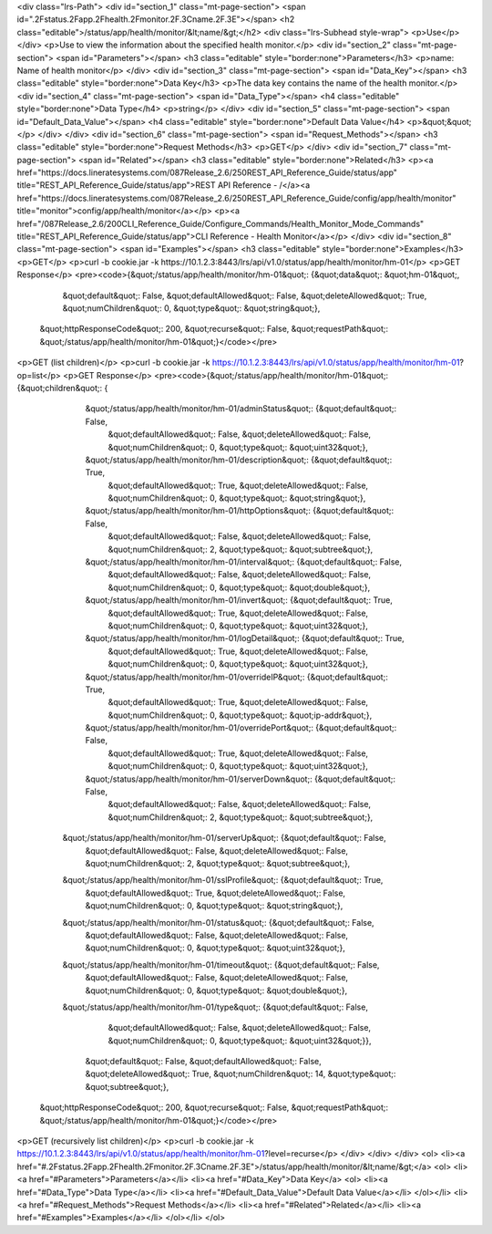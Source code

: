 <div class="lrs-Path">
<div id="section_1" class="mt-page-section">
<span id=".2Fstatus.2Fapp.2Fhealth.2Fmonitor.2F.3Cname.2F.3E"></span>
<h2 class="editable">/status/app/health/monitor/&lt;name/&gt;</h2>
<div class="lrs-Subhead style-wrap">
<p>Use</p>
</div>
<p>Use to view the information about the specified health monitor.</p>
<div id="section_2" class="mt-page-section">
<span id="Parameters"></span>
<h3 class="editable" style="border:none">Parameters</h3>
<p>name: Name of health monitor</p>
</div>
<div id="section_3" class="mt-page-section">
<span id="Data_Key"></span>
<h3 class="editable" style="border:none">Data Key</h3>
<p>The data key contains the name of the health monitor.</p>
<div id="section_4" class="mt-page-section">
<span id="Data_Type"></span>
<h4 class="editable" style="border:none">Data Type</h4>
<p>string</p>
</div>
<div id="section_5" class="mt-page-section">
<span id="Default_Data_Value"></span>
<h4 class="editable" style="border:none">Default Data Value</h4>
<p>&quot;&quot;</p>
</div>
</div>
<div id="section_6" class="mt-page-section">
<span id="Request_Methods"></span>
<h3 class="editable" style="border:none">Request Methods</h3>
<p>GET</p>
</div>
<div id="section_7" class="mt-page-section">
<span id="Related"></span>
<h3 class="editable" style="border:none">Related</h3>
<p><a href="https://docs.lineratesystems.com/087Release_2.6/250REST_API_Reference_Guide/status/app" title="REST_API_Reference_Guide/status/app">REST API Reference - /</a><a href="https://docs.lineratesystems.com/087Release_2.6/250REST_API_Reference_Guide/config/app/health/monitor" title="monitor">config/app/health/monitor</a></p>
<p><a href="/087Release_2.6/200CLI_Reference_Guide/Configure_Commands/Health_Monitor_Mode_Commands" title="REST_API_Reference_Guide/status/app">CLI Reference - Health Monitor</a></p>
</div>
<div id="section_8" class="mt-page-section">
<span id="Examples"></span>
<h3 class="editable" style="border:none">Examples</h3>
<p>GET</p>
<p>curl -b cookie.jar -k https://10.1.2.3:8443/lrs/api/v1.0/status/app/health/monitor/hm-01</p>
<p>GET Response</p>
<pre><code>{&quot;/status/app/health/monitor/hm-01&quot;: {&quot;data&quot;: &quot;hm-01&quot;,
                                       &quot;default&quot;: False,
                                       &quot;defaultAllowed&quot;: False,
                                       &quot;deleteAllowed&quot;: True,
                                       &quot;numChildren&quot;: 0,
                                       &quot;type&quot;: &quot;string&quot;},
 &quot;httpResponseCode&quot;: 200,
 &quot;recurse&quot;: False,
 &quot;requestPath&quot;: &quot;/status/app/health/monitor/hm-01&quot;}</code></pre>
<p>GET (list children)</p>
<p>curl -b cookie.jar -k https://10.1.2.3:8443/lrs/api/v1.0/status/app/health/monitor/hm-01?op=list</p>
<p>GET Response</p>
<pre><code>{&quot;/status/app/health/monitor/hm-01&quot;: {&quot;children&quot;: {
                      &quot;/status/app/health/monitor/hm-01/adminStatus&quot;: {&quot;default&quot;: False,
                                                                       &quot;defaultAllowed&quot;: False,
                                                                       &quot;deleteAllowed&quot;: False,
                                                                       &quot;numChildren&quot;: 0,
                                                                       &quot;type&quot;: &quot;uint32&quot;},
                      &quot;/status/app/health/monitor/hm-01/description&quot;: {&quot;default&quot;: True,
                                                                       &quot;defaultAllowed&quot;: True,
                                                                       &quot;deleteAllowed&quot;: False,
                                                                       &quot;numChildren&quot;: 0,
                                                                       &quot;type&quot;: &quot;string&quot;},
                      &quot;/status/app/health/monitor/hm-01/httpOptions&quot;: {&quot;default&quot;: False,
                                                                       &quot;defaultAllowed&quot;: False,
                                                                       &quot;deleteAllowed&quot;: False,
                                                                       &quot;numChildren&quot;: 2,
                                                                       &quot;type&quot;: &quot;subtree&quot;},
                      &quot;/status/app/health/monitor/hm-01/interval&quot;: {&quot;default&quot;: False,
                                                                                                    &quot;defaultAllowed&quot;: False,
                                                                                                    &quot;deleteAllowed&quot;: False,
                                                                                                    &quot;numChildren&quot;: 0,
                                                                                                    &quot;type&quot;: &quot;double&quot;},
                      &quot;/status/app/health/monitor/hm-01/invert&quot;: {&quot;default&quot;: True,
                                                                                                  &quot;defaultAllowed&quot;: True,
                                                                                                  &quot;deleteAllowed&quot;: False,
                                                                                                  &quot;numChildren&quot;: 0,
                                                                                                  &quot;type&quot;: &quot;uint32&quot;},
                      &quot;/status/app/health/monitor/hm-01/logDetail&quot;: {&quot;default&quot;: True,
                                                                                                     &quot;defaultAllowed&quot;: True,
                                                                                                     &quot;deleteAllowed&quot;: False,
                                                                                                     &quot;numChildren&quot;: 0,
                                                                                                     &quot;type&quot;: &quot;uint32&quot;},
                      &quot;/status/app/health/monitor/hm-01/overrideIP&quot;: {&quot;default&quot;: True,
                                                                                                      &quot;defaultAllowed&quot;: True,
                                                                                                      &quot;deleteAllowed&quot;: False,
                                                                                                      &quot;numChildren&quot;: 0,
                                                                                                      &quot;type&quot;: &quot;ip-addr&quot;},
                      &quot;/status/app/health/monitor/hm-01/overridePort&quot;: {&quot;default&quot;: False,
                                                                                                        &quot;defaultAllowed&quot;: True,
                                                                                                        &quot;deleteAllowed&quot;: False,
                                                                                                        &quot;numChildren&quot;: 0,
                                                                                                        &quot;type&quot;: &quot;uint32&quot;},
                      &quot;/status/app/health/monitor/hm-01/serverDown&quot;: {&quot;default&quot;: False,
                                                                                                      &quot;defaultAllowed&quot;: False,
                                                                                                      &quot;deleteAllowed&quot;: False,
                                                                                                      &quot;numChildren&quot;: 2,
                                                                                                      &quot;type&quot;: &quot;subtree&quot;},
                     &quot;/status/app/health/monitor/hm-01/serverUp&quot;: {&quot;default&quot;: False,
                                                                                                    &quot;defaultAllowed&quot;: False,
                                                                                                    &quot;deleteAllowed&quot;: False,
                                                                                                    &quot;numChildren&quot;: 2,
                                                                                                    &quot;type&quot;: &quot;subtree&quot;},
                     &quot;/status/app/health/monitor/hm-01/sslProfile&quot;: {&quot;default&quot;: True,
                                                                     &quot;defaultAllowed&quot;: True,
                                                                     &quot;deleteAllowed&quot;: False,
                                                                     &quot;numChildren&quot;: 0,
                                                                     &quot;type&quot;: &quot;string&quot;},
                     &quot;/status/app/health/monitor/hm-01/status&quot;: {&quot;default&quot;: False,
                                                                 &quot;defaultAllowed&quot;: False,
                                                                 &quot;deleteAllowed&quot;: False,
                                                                 &quot;numChildren&quot;: 0,
                                                                 &quot;type&quot;: &quot;uint32&quot;},
                     &quot;/status/app/health/monitor/hm-01/timeout&quot;: {&quot;default&quot;: False,
                                                                  &quot;defaultAllowed&quot;: False,
                                                                  &quot;deleteAllowed&quot;: False,
                                                                  &quot;numChildren&quot;: 0,
                                                                  &quot;type&quot;: &quot;double&quot;},
                     &quot;/status/app/health/monitor/hm-01/type&quot;: {&quot;default&quot;: False,
                                                               &quot;defaultAllowed&quot;: False,
                                                               &quot;deleteAllowed&quot;: False,
                                                               &quot;numChildren&quot;: 0,
                                                               &quot;type&quot;: &quot;uint32&quot;}},
                                       &quot;default&quot;: False,
                                       &quot;defaultAllowed&quot;: False,
                                       &quot;deleteAllowed&quot;: True,
                                       &quot;numChildren&quot;: 14,
                                       &quot;type&quot;: &quot;subtree&quot;},
 &quot;httpResponseCode&quot;: 200,
 &quot;recurse&quot;: False,
 &quot;requestPath&quot;: &quot;/status/app/health/monitor/hm-01&quot;}</code></pre>
<p>GET (recursively list children)</p>
<p>curl -b cookie.jar -k https://10.1.2.3:8443/lrs/api/v1.0/status/app/health/monitor/hm-01?level=recurse</p>
</div>
</div>
</div>
<ol>
<li><a href="#.2Fstatus.2Fapp.2Fhealth.2Fmonitor.2F.3Cname.2F.3E">/status/app/health/monitor/&lt;name/&gt;</a>
<ol>
<li><a href="#Parameters">Parameters</a></li>
<li><a href="#Data_Key">Data Key</a>
<ol>
<li><a href="#Data_Type">Data Type</a></li>
<li><a href="#Default_Data_Value">Default Data Value</a></li>
</ol></li>
<li><a href="#Request_Methods">Request Methods</a></li>
<li><a href="#Related">Related</a></li>
<li><a href="#Examples">Examples</a></li>
</ol></li>
</ol>
